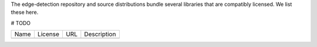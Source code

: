The edge-detection repository and source distributions bundle several libraries that are
compatibly licensed.  We list these here.

# TODO

+---------+--------------+----------------------------------+-------------------------------------------------------------------+
| Name    | License      | URL                              | Description                                                       |
+---------+--------------+----------------------------------+-------------------------------------------------------------------+
|         |              |                                  |                                                                   |
+---------+--------------+----------------------------------+-------------------------------------------------------------------+
